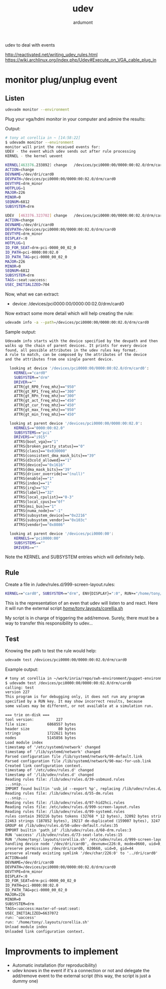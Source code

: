 #+title: udev
#+author: ardumont

udev to deal with events

http://reactivated.net/writing_udev_rules.html
https://wiki.archlinux.org/index.php/Udev#Execute_on_VGA_cable_plug_in

* monitor plug/unplug event

** Listen
#+begin_src sh
udevadm monitor --environment
#+end_src

Plug your vga/hdmi monitor in your computer and admire the results:

Output:
#+begin_src sh
# tony at corellia in ~ [14:58:22]
$ udevadm monitor --environment
monitor will print the received events for:
UDEV - the event which udev sends out after rule processing
KERNEL - the kernel uevent

KERNEL[463376.233892] change   /devices/pci0000:00/0000:00:02.0/drm/card0 (drm)
ACTION=change
DEVNAME=/dev/dri/card0
DEVPATH=/devices/pci0000:00/0000:00:02.0/drm/card0
DEVTYPE=drm_minor
HOTPLUG=1
MAJOR=226
MINOR=0
SEQNUM=6812
SUBSYSTEM=drm

UDEV  [463376.323702] change   /devices/pci0000:00/0000:00:02.0/drm/card0 (drm)
ACTION=change
DEVNAME=/dev/dri/card0
DEVPATH=/devices/pci0000:00/0000:00:02.0/drm/card0
DEVTYPE=drm_minor
DISPLAY=:0
HOTPLUG=1
ID_FOR_SEAT=drm-pci-0000_00_02_0
ID_PATH=pci-0000:00:02.0
ID_PATH_TAG=pci-0000_00_02_0
MAJOR=226
MINOR=0
SEQNUM=6812
SUBSYSTEM=drm
TAGS=:seat:uaccess:
USEC_INITIALIZED=704
#+end_src

Now, what we can extract:
- device: /devices/pci0000:00/0000:00:02.0/drm/card0

Now extract some more detail which will help creating the rule:

#+begin_src sh
udevadm info -a --path=/devices/pci0000:00/0000:00:02.0/drm/card0
#+end_src

Sample output:
#+begin_src sh
Udevadm info starts with the device specified by the devpath and then
walks up the chain of parent devices. It prints for every device
found, all possible attributes in the udev rules key format.
A rule to match, can be composed by the attributes of the device
and the attributes from one single parent device.

  looking at device '/devices/pci0000:00/0000:00:02.0/drm/card0':
    KERNEL=="card0"
    SUBSYSTEM=="drm"
    DRIVER==""
    ATTR{gt_RP0_freq_mhz}=="950"
    ATTR{gt_RP1_freq_mhz}=="300"
    ATTR{gt_RPn_freq_mhz}=="300"
    ATTR{gt_act_freq_mhz}=="450"
    ATTR{gt_cur_freq_mhz}=="450"
    ATTR{gt_max_freq_mhz}=="950"
    ATTR{gt_min_freq_mhz}=="450"

  looking at parent device '/devices/pci0000:00/0000:00:02.0':
    KERNELS=="0000:00:02.0"
    SUBSYSTEMS=="pci"
    DRIVERS=="i915"
    ATTRS{boot_vga}=="1"
    ATTRS{broken_parity_status}=="0"
    ATTRS{class}=="0x030000"
    ATTRS{consistent_dma_mask_bits}=="39"
    ATTRS{d3cold_allowed}=="1"
    ATTRS{device}=="0x1616"
    ATTRS{dma_mask_bits}=="39"
    ATTRS{driver_override}=="(null)"
    ATTRS{enable}=="1"
    ATTRS{index}=="1"
    ATTRS{irq}=="52"
    ATTRS{label}=="32"
    ATTRS{local_cpulist}=="0-3"
    ATTRS{local_cpus}=="0f"
    ATTRS{msi_bus}=="1"
    ATTRS{numa_node}=="-1"
    ATTRS{subsystem_device}=="0x2216"
    ATTRS{subsystem_vendor}=="0x103c"
    ATTRS{vendor}=="0x8086"

  looking at parent device '/devices/pci0000:00':
    KERNELS=="pci0000:00"
    SUBSYSTEMS==""
    DRIVERS==""
#+end_src

Note the KERNEL and SUBSYSTEM entries which will definitely help.

** Rule

Create a file in /udev/rules.d/999-screen-layout.rules:
#+begin_src sh
KERNEL=="card0", SUBSYSTEM=="drm", ENV{DISPLAY}=":0", RUN+="/home/tony/.layouts/corellia.sh"
#+end_src
This is the representation of an even that udev will listen to and react.
Here it will run the external script [[https://github.com/ardumont/dot-files/blob/master/.layouts/corellia.sh][/home/tony/.layouts/corellia.sh]]

My script is in charge of triggering the add/remove.
Surely, there must be a way to transfer this responsibility to udev...

** Test

Knowing the path to test the rule would help:
#+begin_src sh
udevadm test /devices/pci0000:00/0000:00:02.0/drm/card0
#+end_src

Example output:

#+begin_src txt
# tony at corellia in ~/work/inria/repo/swh-environment/puppet-environment on git:master o [10:05:09]
$ udevadm test /devices/pci0000:00/0000:00:02.0/drm/card0
calling: test
version 227
This program is for debugging only, it does not run any program
specified by a RUN key. It may show incorrect results, because
some values may be different, or not available at a simulation run.

=== trie on-disk ===
tool version:          227
file size:         6868557 bytes
header size             80 bytes
strings            1722621 bytes
nodes              5145856 bytes
Load module index
timestamp of '/etc/systemd/network' changed
timestamp of '/lib/systemd/network' changed
Parsed configuration file /lib/systemd/network/99-default.link
Parsed configuration file /lib/systemd/network/90-mac-for-usb.link
Created link configuration context.
timestamp of '/etc/udev/rules.d' changed
timestamp of '/lib/udev/rules.d' changed
Reading rules file: /lib/udev/rules.d/39-usbmuxd.rules
...snip...
IMPORT found builtin 'usb_id --export %p', replacing /lib/udev/rules.d/55-Argyll.rules:110
Reading rules file: /lib/udev/rules.d/55-dm.rules
...snip...
Reading rules file: /lib/udev/rules.d/97-hid2hci.rules
Reading rules file: /etc/udev/rules.d/999-screen-layout.rules
Reading rules file: /lib/udev/rules.d/99-systemd.rules
rules contain 393216 bytes tokens (32768 * 12 bytes), 32092 bytes strings
22463 strings (187852 bytes), 19217 de-duplicated (159007 bytes), 3247 trie nodes used
GROUP 44 /lib/udev/rules.d/50-udev-default.rules:35
IMPORT builtin 'path_id' /lib/udev/rules.d/60-drm.rules:3
RUN 'uaccess' /lib/udev/rules.d/73-seat-late.rules:15
RUN '/home/tony/.layouts/corellia.sh' /etc/udev/rules.d/999-screen-layout.rules:1
handling device node '/dev/dri/card0', devnum=c226:0, mode=0660, uid=0, gid=44
preserve permissions /dev/dri/card0, 020660, uid=0, gid=44
preserve already existing symlink '/dev/char/226:0' to '../dri/card0'
ACTION=add
DEVNAME=/dev/dri/card0
DEVPATH=/devices/pci0000:00/0000:00:02.0/drm/card0
DEVTYPE=drm_minor
DISPLAY=:0
ID_FOR_SEAT=drm-pci-0000_00_02_0
ID_PATH=pci-0000:00:02.0
ID_PATH_TAG=pci-0000_00_02_0
MAJOR=226
MINOR=0
SUBSYSTEM=drm
TAGS=:uaccess:master-of-seat:seat:
USEC_INITIALIZED=6637072
run: 'uaccess'
run: '/home/tony/.layouts/corellia.sh'
Unload module index
Unloaded link configuration context.
#+end_src

* Improvments to implement

- Automatic installation (for reproducibility)
- udev knows in the event if it's a connection or not and delegate the add/remove event to the external script (this way, the script is just a dummy one)
